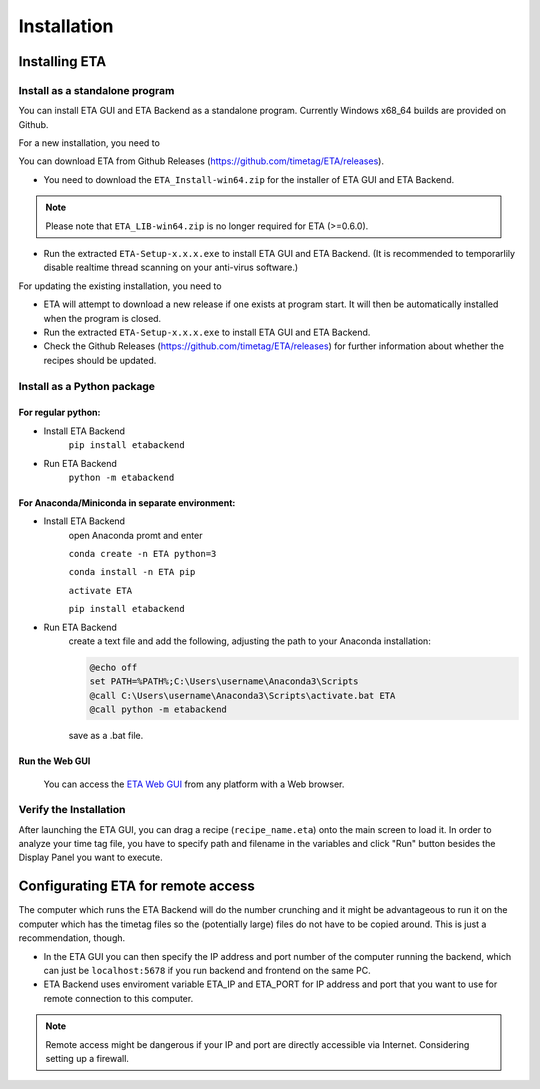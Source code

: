 ============
Installation
============

Installing ETA
--------

Install as a standalone program
......

You can install ETA GUI and ETA Backend as a standalone program. Currently Windows x68_64 builds are provided on Github.

For a new installation, you need to

You can download ETA from Github Releases (https://github.com/timetag/ETA/releases). 
  
*      You need to download the ``ETA_Install-win64.zip`` for the installer of ETA GUI and ETA Backend. 

.. note::
    Please note that ``ETA_LIB-win64.zip`` is no longer required for ETA (>=0.6.0).
 
*       Run the extracted ``ETA-Setup-x.x.x.exe`` to install ETA GUI and ETA Backend. (It is recommended to temporarlily disable realtime thread scanning on your anti-virus software.)

For updating the existing installation, you need to

*       ETA will attempt to download a new release if one exists at program start. It will then be automatically installed when the program is closed.

*       Run the extracted ``ETA-Setup-x.x.x.exe`` to install ETA GUI and ETA Backend. 
  
*       Check the Github Releases (https://github.com/timetag/ETA/releases) for further information about whether the recipes should be updated.


Install as a Python package
......
For regular python:
,,,,

* Install ETA Backend 
    ``pip install etabackend``
    
* Run ETA Backend
    ``python -m etabackend``
For Anaconda/Miniconda in separate environment:
,,,,

* Install ETA Backend 
    open Anaconda promt and enter
    
    ``conda create -n ETA python=3``
    
    ``conda install -n ETA pip``
    
    ``activate ETA``
    
    ``pip install etabackend``   
* Run ETA Backend
    create a text file and add the following, adjusting the path to your Anaconda installation:
    
    .. code::
    
            @echo off
            set PATH=%PATH%;C:\Users\username\Anaconda3\Scripts
            @call C:\Users\username\Anaconda3\Scripts\activate.bat ETA
            @call python -m etabackend

    save as a .bat file.   
Run the Web GUI
,,,,

     You can access the  `ETA Web GUI <https://timetag.github.io/ETA/gui/src/renderer/>`_ from any platform with a Web browser.

Verify the Installation
......

After launching the ETA GUI, you can drag a recipe (``recipe_name.eta``) onto the main screen to load it. In order to analyze your time tag file, you have to specify path and filename in the variables and click "Run" button besides the Display Panel you want to execute.


Configurating ETA for remote access
--------

The computer which runs the ETA Backend will do the number crunching and it might be advantageous to run it on the computer which has the timetag files so the (potentially large) files do not have to be copied around. This is just a recommendation, though. 

*   In the ETA GUI you can then specify the IP address and port number of the computer running the backend, which can just be ``localhost:5678`` if you run backend and frontend on the same PC. 

*    ETA Backend uses enviroment variable ETA_IP and ETA_PORT for IP address and port that you want to use for remote connection to this computer. 
  
.. note::
     Remote access might be dangerous if your IP and port are directly accessible via Internet. Considering setting up a firewall.

